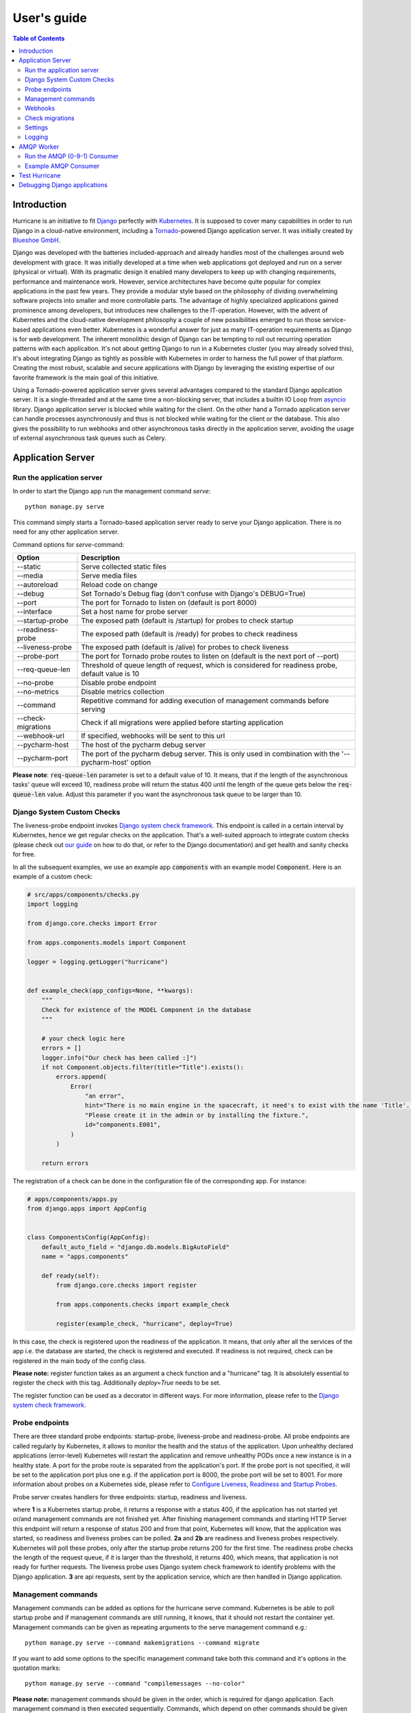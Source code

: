 User's guide
============

.. contents:: Table of Contents
   :depth: 3
   :local:

Introduction
------------
Hurricane is an initiative to fit `Django <https://www.djangoproject.com/>`_ perfectly with
`Kubernetes <https://kubernetes.io/>`_. It is supposed to cover many capabilities in order to run Django in a
cloud-native environment, including a `Tornado <https://www.tornadoweb.org/>`_-powered Django application server. It
was initially created by `Blueshoe GmbH <https://www.blueshoe.de/>`_.

Django was developed with the batteries included-approach and already handles most of the challenges around web
development with grace. It was initially developed at a time when web applications got deployed and run on a server
(physical or virtual). With its pragmatic design it enabled many developers to keep up with changing requirements,
performance and maintenance work. However, service architectures have become quite popular for complex applications
in the past few years. They provide a modular style based on the philosophy of dividing overwhelming software projects
into smaller and more controllable parts. The advantage of highly specialized applications gained prominence among
developers, but introduces new challenges to the IT-operation. However, with the advent of Kubernetes and the
cloud-native development philosophy a couple of new possibilities emerged to run those service-based applications even
better. Kubernetes is a wonderful answer for just as many IT-operation requirements as Django is for web development.
The inherent monolithic design of Django can be tempting to roll out recurring operation patterns with each application.
It's not about getting Django to run in a Kubernetes cluster (you may already solved this), it's about integrating
Django as tightly as possible with Kubernetes in order to harness the full power of that platform. Creating the most
robust, scalable and secure applications with Django by leveraging the existing expertise of our favorite framework is
the main goal of this initiative.

Using a Tornado-powered application server gives several advantages compared to the standard Django application server.
It is a single-threaded and at the same time a non-blocking server, that includes a builtin IO Loop from
`asyncio <https://docs.python.org/3/library/asyncio.html>`_ library. Django application server is blocked while waiting
for the client. On the other hand a Tornado application server can handle processes asynchronously and thus is not blocked
while waiting for the client or the database. This also gives the possibility to run webhooks and other asynchronous tasks
directly in the application server, avoiding the usage of external asynchronous task queues such as Celery.

Application Server
------------------

Run the application server
^^^^^^^^^^^^^^^^^^^^^^^^^^

In order to start the Django app run the management command *serve*:
::
   python manage.py serve

This command simply starts a Tornado-based application server ready to serve your Django application.
There is no need for any other application server.

Command options for *serve*-command:

+--------------------+-------------------------------------------------------------------------------------+
| **Option**         | **Description**                                                                     |
+--------------------+-------------------------------------------------------------------------------------+
| --static           | Serve collected static files                                                        |
+--------------------+-------------------------------------------------------------------------------------+
| --media            | Serve media files                                                                   |
+--------------------+-------------------------------------------------------------------------------------+
| --autoreload       | Reload code on change                                                               |
+--------------------+-------------------------------------------------------------------------------------+
| --debug            | Set Tornado's Debug flag (don't confuse with Django's DEBUG=True)                   |
+--------------------+-------------------------------------------------------------------------------------+
| --port             | The port for Tornado to listen on (default is port 8000)                            |
+--------------------+-------------------------------------------------------------------------------------+
| --interface        | Set a host name for probe server                                                    |
+--------------------+-------------------------------------------------------------------------------------+
| --startup-probe    | The exposed path (default is /startup) for probes to check startup                  |
+--------------------+-------------------------------------------------------------------------------------+
| --readiness-probe  | The exposed path (default is /ready) for probes to check readiness                  |
+--------------------+-------------------------------------------------------------------------------------+
| --liveness-probe   | The exposed path (default is /alive) for probes to check liveness                   |
+--------------------+-------------------------------------------------------------------------------------+
| --probe-port       | The port for Tornado probe routes to listen on (default is the next port of --port) |
+--------------------+-------------------------------------------------------------------------------------+
| --req-queue-len    | Threshold of queue length of request, which is considered for readiness probe,      |
|                    | default value is 10                                                                 |
+--------------------+-------------------------------------------------------------------------------------+
| --no-probe         | Disable probe endpoint                                                              |
+--------------------+-------------------------------------------------------------------------------------+
| --no-metrics       | Disable metrics collection                                                          |
+--------------------+-------------------------------------------------------------------------------------+
| --command          | Repetitive command for adding execution of management commands before serving       |
+--------------------+-------------------------------------------------------------------------------------+
| --check-migrations | Check if all migrations were applied before starting application                    |
+--------------------+-------------------------------------------------------------------------------------+
| --webhook-url      | If specified, webhooks will be sent to this url                                     |
+--------------------+-------------------------------------------------------------------------------------+
| --pycharm-host     | The host of the pycharm debug server                                                |
+--------------------+-------------------------------------------------------------------------------------+
| --pycharm-port     | The port of the pycharm debug server. This is only used in combination              |
|                    | with the '--pycharm-host' option                                                    |
+--------------------+-------------------------------------------------------------------------------------+

**Please note**: :code:`req-queue-len` parameter is set to a default value of 10. It means, that if the length of the
asynchronous tasks' queue will exceed 10, readiness probe will return the status 400 until the length of the queue
gets below the :code:`req-queue-len` value. Adjust this parameter if you want the asynchronous task queue to be larger
than 10.

Django System Custom Checks
^^^^^^^^^^^^^^^^^^^^^^^^^^^

The liveness-probe endpoint invokes `Django system check framework <https://docs.djangoproject.com/en/2.2/topics/checks/>`_.
This endpoint is called in a certain interval by Kubernetes, hence we get regular checks on the application. That's
a well-suited approach to integrate custom checks (please check out `our guide <https://django-hurricane.io/custom-checks/>`_
on how to do that, or refer to the Django documentation) and get health and sanity checks for free.

In all the subsequent examples, we use an example app :code:`components` with an example model :code:`Component`.
Here is an example of a custom check:

.. code-block:: python

   # src/apps/components/checks.py
   import logging

   from django.core.checks import Error

   from apps.components.models import Component

   logger = logging.getLogger("hurricane")


   def example_check(app_configs=None, **kwargs):
       """
       Check for existence of the MODEL Component in the database
       """

       # your check logic here
       errors = []
       logger.info("Our check has been called :]")
       if not Component.objects.filter(title="Title").exists():
           errors.append(
               Error(
                   "an error",
                   hint="There is no main engine in the spacecraft, it need's to exist with the name 'Title'. "
                   "Please create it in the admin or by installing the fixture.",
                   id="components.E001",
               )
           )

       return errors

The registration of a check can be done in the configuration file of the corresponding app.
For instance:

.. code-block:: python

   # apps/components/apps.py
   from django.apps import AppConfig


   class ComponentsConfig(AppConfig):
       default_auto_field = "django.db.models.BigAutoField"
       name = "apps.components"

       def ready(self):
           from django.core.checks import register

           from apps.components.checks import example_check

           register(example_check, "hurricane", deploy=True)

In this case, the check is registered upon the readiness of the application. It means, that only after all the services of the
app i.e. the database are started, the check is registered and executed. If readiness is not required, check can be registered
in the main body of the config class.

**Please note:** register function takes as an argument a check function and a "hurricane" tag. It is absolutely essential
to register the check with this tag. Additionally `deploy=True` needs to be set.

The register function can be used as a decorator in different ways. For more information, please refer to the
`Django system check framework <https://docs.djangoproject.com/en/2.2/topics/checks/>`_.


Probe endpoints
^^^^^^^^^^^^^^^
There are three standard probe endpoints: startup-probe, liveness-probe and readiness-probe.
All probe endpoints are called regularly by Kubernetes, it allows to monitor the health and the status of the application.
Upon unhealthy declared applications (error-level) Kubernetes will restart the
application and remove unhealthy PODs once a new instance is in a healthy state.
A port for the probe route is separated from the application's port. If the probe port is not specified, it
will be set to the application port plus one e.g. if the application port is 8000, the probe port will be set to 8001.
For more information about probes on a Kubernetes side, please refer to
`Configure Liveness, Readiness and Startup Probes <https://kubernetes.io/docs/tasks/configure-pod-container/configure-liveness-readiness-startup-probes/>`_.

Probe server creates handlers for three endpoints: startup, readiness and liveness.

.. image:: _static/img/django-hurrican-flowchart-K8s-Probes.png
  :width: 600
  :alt: Alternative text

where **1** is a Kubernetes startup probe, it returns a response with a status 400, if the application has not started
yet or/and management commands are not finished yet. After finishing management commands and starting HTTP Server this
endpoint will return a response of status 200 and from that point, Kubernetes will know, that the application was
started, so readiness and liveness probes can be polled.
**2a** and **2b** are readiness and liveness probes respectively. Kubernetes will poll these probes, only after the
startup probe returns 200 for the first time. The readiness probe checks the length of the request queue, if it
is larger than the threshold, it returns 400, which means, that application is not ready for further requests.
The liveness probe uses Django system check framework to identify problems with the Django application.
**3** are api requests, sent by the application service, which are then handled in Django application.


Management commands
^^^^^^^^^^^^^^^^^^^
Management commands can be added as options for the hurricane serve command. Kubernetes is be able to poll startup probe
and if management commands are still running, it knows, that it should not restart the container yet. Management
commands can be given as repeating arguments to the serve management command e.g.:
::
    python manage.py serve --command makemigrations --command migrate

If you want to add some options to the specific management command take both this command and it's options in the
quotation marks:
::
    python manage.py serve --command "compilemessages --no-color"

**Please note:** management commands should be given in the order, which is required for django application. Each
management command is then executed sequentially. Commands, which depend on other commands should be given after
the commands they depend on. E.g. management_command_2 is depending on management_command_1, thus the serve command
should look like this:
::
    python manage.py serve --command management_command_1 --command management_command_2

Probe server, which defines handlers for every probe endpoint, runs in the main loop. Execution of management
commands does not block the main event loop, as it runs in a separate executor. This way probes can be called by Kubernetes
during the execution of the management commands. Upon successful execution of management commands, the HTTP server is
started. If command execution was interrupted due to some error, the main loop
is stopped and the HTTP server is not going to be started.

Webhooks
^^^^^^^^

Webhooks can be specified as command options of *serve*-command. Right now, there are available two webhooks: startup-
webhook and liveness-webhook. First is an indicator of the status of startup probe. Startup-webhook sends a status, and
depending on success or failure of startup process it can send either positive or negative status. Liveness-webhook is
triggered, when liveness-webhook url is specified and the liveness-probe is requested and the change of the health
state is detected. For instance, if liveness probe is requested, but there was no change of the health variable, no
webhook will be sent. Similarly, readiness webhook is sent upon the change of it's state variable.
Webhooks run as asynchronous processes and thus do not block the asyncio-loop. If the specified url is wrong or it
cannot handle webhook properly, an error or a warning will be logged. Response of the webhook should
be 200 to indicate the success of receiving webhook.

**Creating new webhook types**
The new webhook types can be specified in an easy manner in the hurricane/webhooks/webhook_types.py file. They need to
specify Webhook class as a parent class. After creating a new webhook class, you can specify a new argument of the
management command to parametrize the url, to which webhook will be sent. Then, you can just create an object of webhook
and run it at the place in code, where it should be executed. Run method should have several methods i.e. url (to which
webhook should be sent) and status (webhook on success or failure).

Check migrations
^^^^^^^^^^^^^^^^

When check-migrations option is enabled, hurricane checks if database is available and subsequently checks if there are
any unapplied migrations. It is executed in a separate thread, so the main thread with the probe server is not blocked.

Settings
^^^^^^^^
:code:`HURRICANE_VERSION` - is sent together with webhooks to distinguish between different versions.

Logging
^^^^^^^

It should be ensured, that the *hurricane* logger is added to Django logging configuration, otherwise log outputs will
not be displayed when application server will be started. Log level can be easily adjusted to own needs.

Example:

.. code-block:: python

   LOGGING = {
       "version": 1,
       "disable_existing_loggers": True,
       "formatters": {"console":
                        {"format": "%(asctime)s %(levelname)-8s %(name)-12s %(message)s"}
                     },
       "handlers": {
           "console": {
               "class": "logging.StreamHandler",
               "formatter": "console",
               "stream": sys.stdout,
           }
       },
       "root": {"handlers": ["console"], "level": "INFO"},
       "loggers": {
           "hurricane": {
               "handlers": ["console"],
               "level": os.getenv("HURRICANE_LOG_LEVEL", "INFO"),
               "propagate": False,
           },
       },
   }


AMQP Worker
-----------

Run the AMQP (0-9-1) Consumer
^^^^^^^^^^^^^^^^^^^^^^^^^^^^^

In order to start the Django-powered AMQP consumer following *consume*-command can be used:
::
    python manage.py consume HANDLER

This command starts a `Pika-based <https://pika.readthedocs.io/en/stable/>`_ amqp consumer which is observed by
Kubernetes. The required *Handler* argument is the dotted path to an *_AMQPConsumer* implementation. Please use
the *TopicHandler* as base class for your handler implementation as it is the only supported exchange type at the moment.
It's primarily required to implement the *on_message(...)* method to handle incoming amqp messages.

In order to establish a connection to the broker you case use one of the following options:
Load from *Django Settings* or *environment variables*:

+----------------+-------------------------------------------------------------------------------------+
| **Variable**   | **Help**                                                                            |
+----------------+-------------------------------------------------------------------------------------+
| AMQP_HOST      | amqp broker host                                                                    |
+----------------+-------------------------------------------------------------------------------------+
| AMQP_PORT      | amqp broker port                                                                    |
+----------------+-------------------------------------------------------------------------------------+
| AMQP_VHOST     | virtual host (defaults to "/")                                                      |
+----------------+-------------------------------------------------------------------------------------+
| AMQP_USER      | username for broker connection                                                      |
+----------------+-------------------------------------------------------------------------------------+
| AMQP_PASSWORD  | password for broker connection                                                      |
+----------------+-------------------------------------------------------------------------------------+


The precedence is: 1. command line option (if available), 2. Django settings, 3. environment variable

Command options for *consume*-command:

+------------------+-------------------------------------------------------------------------------------+
| **Option**       | **Description**                                                                     |
+------------------+-------------------------------------------------------------------------------------+
| --queue          | The queue name this consumer declares and binds to                                  |
+------------------+-------------------------------------------------------------------------------------+
| --exchange       | The exchange name this consumer declares                                            |
+------------------+-------------------------------------------------------------------------------------+
| --amqp-port      | The broker service port                                                             |
+------------------+-------------------------------------------------------------------------------------+
| --amqp-host      | The broker host name in the cluster                                                 |
+------------------+-------------------------------------------------------------------------------------+
| --amqp-vhost     | The consumer's virtual host to use                                                  |
+------------------+-------------------------------------------------------------------------------------+
| --handler        | the Hurricane AMQP handler class (dotted path)                                      |
+------------------+-------------------------------------------------------------------------------------+
| --startup-probe  | The exposed path (default is /startup) for probes to check startup                  |
+------------------+-------------------------------------------------------------------------------------+
| --req-queue-len  | Threshold of queue length of request, which is considered for readiness probe,      |
|                  | default value is 10                                                                 |
+------------------+-------------------------------------------------------------------------------------+
| --liveness-probe | The exposed path (default is /alive) for probes to check liveness                   |
+------------------+-------------------------------------------------------------------------------------+
| --interface      | Set a host name for probe server                                                    |
+------------------+-------------------------------------------------------------------------------------+
| --probe-port     | The port for Tornado probe routes to listen on (default is the next port of --port) |
+------------------+-------------------------------------------------------------------------------------+
| --req-queue-len  | Threshold of queue length of request, which is considered for readiness probe       |
+------------------+-------------------------------------------------------------------------------------+
| --no-probe       | Disable probe endpoint                                                              |
+------------------+-------------------------------------------------------------------------------------+
| --no-metrics     | Disable metrics collection                                                          |
+------------------+-------------------------------------------------------------------------------------+
| --autoreload     | Reload code on change                                                               |
+------------------+-------------------------------------------------------------------------------------+
| --debug          | Set Tornado's Debug flag (don't confuse with Django's DEBUG=True)                   |
+------------------+-------------------------------------------------------------------------------------+
| --reconnect      | Reconnect the consumer if the broker connection is lost (not recommended)           |
+------------------+-------------------------------------------------------------------------------------+
| --webhook-url    | If specified, webhooks will be sent to this url                                     |
+------------------+-------------------------------------------------------------------------------------+

**Please note**: :code:`req-queue-len` parameter is set to a default value of 10. It means, that if the length of
asynchronous tasks queue will exceed 10, readiness probe will return status 400 until the length of tasks gets below the
:code:`req-queue-len` value. Adjust this parameter if you want asynchronous task queue to be larger than 10.

Example AMQP Consumer
^^^^^^^^^^^^^^^^^^^^^

Implementation of a basic AMQP handler with no functionality:

.. code-block:: python
   :emphasize-lines: 3,5

   # file: myamqp/consumer.py
   from hurricane.amqp.basehandler import TopicHandler

   class MyTestHandler(TopicHandler):
        def on_message(self, _unused_channel, basic_deliver, properties, body):
             print(body.decode("utf-8"))
             self.acknowledge_message(basic_deliver.delivery_tag)

This handler can be started using the following command:
::
    python manage.py consume myamqp.consumer.MyTestHandler --queue my.test.topic --exchange test --amqp-host 127.0.0.1 --amqp-port 5672

Test Hurricane
--------------

In order to run the entire test suite following commands should be executed:
::
   shell
   pip install -r requirements.txt
   coverage run manage.py test
   coverage combine
   coverage report

**Important:** the AMQP testcase requires *Docker* to be accessible from the current user as it
spins up a container with *RabbitMQ*. The AMQP consumer in a test mode will connect to
it and exchange messages using the *TestPublisher* class.

Debugging Django applications
-----------------------------
Debugging a python/django or in fact any application running in a kubernetes cluster can be cumbersome. Some of the most
common IDEs use different approaches to remote debugging:

1. The `Microsoft Debug Adapter Protocol (DAP) <https://microsoft.github.io/debug-adapter-protocol/>`_ is used, among
   others, by Visual Studio Code and Eclipse.
   A full list of supporting IDE's can be found `here <https://microsoft.github.io/debug-adapter-protocol/implementors/tools/>`_.
   Here, the application itself must listen on a port and wait for the debug client (in this case: the IDE's debug UI)
   to connect.
2. Pycharm, which uses the `pydevd <https://github.com/fabioz/PyDev.Debugger>`_ debugger, sets up a debug server (you will have to configure a host
   and a port in your IDE debug run config) and waits for the application to connect. Therefore, the application must
   know where to reach the debug server.

Both approaches would usually require the application to contain code that is specific to the IDE/protocol used by the
developer. Django-hurricane supports these two approaches without the need for changes to your django project:

1. For the Debug Adapter Protocol (Visual Studio Code, Eclipse, ...)

   1.1. Install Django-hurricane with the "debug" option: :code:`pip install django-hurricane[debug]`.

   1.2. Run it with the "--debugger" flag, e.g.: :code:`python manage.py serve --debugger`.

   1.3. Optionally, provide a port (default: 5678), e.g.: :code:`python manage.py serve --debugger --debugger-port 1234`.
Now you can connect your IDE's remote debug client (configure the appropriate host and port).

2. For working with the Pycharm debugger:

   2.1. Install Django-hurricane with the "pycharm" option: :code:`pip install django-hurricane[pycharm]`.

   2.2. Configure the remote debug server in Pycharm and start it.

   2.3. Run your app with the "--pycharm-host" and "--pycharm-port" flags, e.g.: :code:`python manage.py serve --pycharm-host 127.0.0.1 --pycharm-port 1234`.

Now the app should connect to the debug server. Upon connection, the execution will halt. You must resume it from Pycharm's debugger UI.

For both approaches, you may have to configure path mappings in your IDE that map your local source code directories to
the corresponding locations inside the running container (e.g. "/home/me/proj/src" -> "/app").